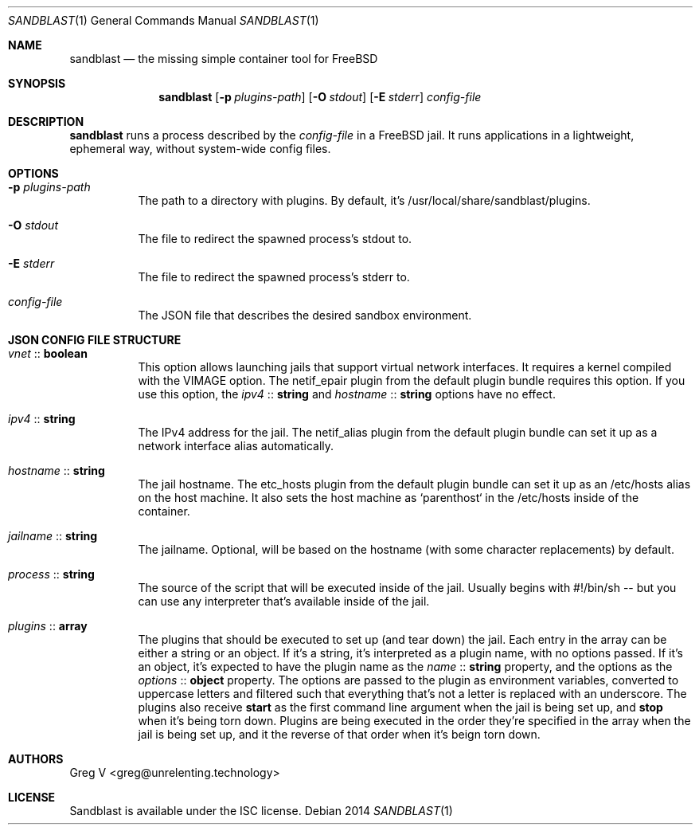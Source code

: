 .Dd 2014
.Dt SANDBLAST 1
.Os 
.Sh NAME
.Nm sandblast
.Nd the missing simple container tool for FreeBSD
.Sh SYNOPSIS
.Nm
.Op Fl p Ar plugins-path
.Op Fl O Ar stdout
.Op Fl E Ar stderr
.Ar config-file
.Sh DESCRIPTION
.Nm
runs a process described by the
.Ar config-file
in a FreeBSD jail.
It runs applications in a lightweight, ephemeral way, without system-wide config files.
.Sh OPTIONS
.Bl -tag -width indent
.It Fl p Ar plugins-path
The path to a directory with plugins.
By default, it's /usr/local/share/sandblast/plugins.
.It Fl O Ar stdout
The file to redirect the spawned process's stdout to.
.It Fl E Ar stderr
The file to redirect the spawned process's stderr to.
.It Ar config-file
The JSON file that describes the desired sandbox environment.
.El
.Sh JSON CONFIG FILE STRUCTURE
.Bl -tag -width indent
.It Em vnet No :: Sy boolean
This option allows launching jails that support virtual network interfaces.
It requires a kernel compiled with the VIMAGE option.
The netif_epair plugin from the default plugin bundle requires this option.
If you use this option, the
.Em ipv4 No :: Sy string
and
.Em hostname No :: Sy string
options have no effect.
.It Em ipv4 No :: Sy string
The IPv4 address for the jail.
The netif_alias plugin from the default plugin bundle can set it up as a network interface alias automatically.
.It Em hostname No :: Sy string
The jail hostname.
The etc_hosts plugin from the default plugin bundle can set it up as an /etc/hosts alias on the host machine.
It also sets the host machine as `parenthost` in the /etc/hosts inside of the container.
.It Em jailname No :: Sy string
The jailname.
Optional, will be based on the hostname (with some character replacements) by default.
.It Em process No :: Sy string
The source of the script that will be executed inside of the jail.
Usually begins with #!/bin/sh -- but you can use any interpreter that's available inside of the jail.
.It Em plugins No :: Sy array
The plugins that should be executed to set up (and tear down) the jail.
Each entry in the array can be either a string or an object.
If it's a string, it's interpreted as a plugin name, with no options passed.
If it's an object, it's expected to have the plugin name as the
.Em name No :: Sy string
property, and the options as the
.Em options No :: Sy object
property.
The options are passed to the plugin as environment variables, converted to uppercase letters and filtered such that everything that's not a letter is replaced with an underscore.
The plugins also receive
.Sy start
as the first command line argument when the jail is being set up, and
.Sy stop
when it's being torn down.
Plugins are being executed in the order they're specified in the array when the jail is being set up, and it the reverse of that order when it's beign torn down.
.El
.Sh AUTHORS
.An "Greg V" Aq greg@unrelenting.technology
.Sh LICENSE
Sandblast is available under the ISC license.
